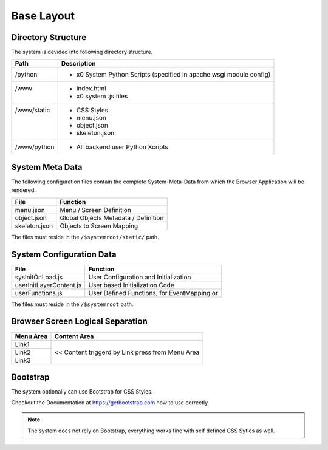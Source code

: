 .. base-layout

Base Layout
===========

Directory Structure
-------------------

The system is devided into following directory structure.

+------------------------+------------------------------------------------------------------------+
| **Path**               | **Description**                                                        |
+========================+========================================================================+
| | /python              | - x0 System Python Scripts (specified in apache wsgi module config)    |
+------------------------+------------------------------------------------------------------------+
| | /www                 | - index.html                                                           |
| |                      | - x0 system .js files                                                  |
+------------------------+------------------------------------------------------------------------+
| | /www/static          | - CSS Styles                                                           |
| |                      | - menu.json                                                            |
| |                      | - object.json                                                          |
| |                      | - skeleton.json                                                        |
+------------------------+------------------------------------------------------------------------+
| | /www/python          | - All backend user Python Xcripts                                      |
+------------------------+------------------------------------------------------------------------+


System Meta Data
----------------

The following configuration files contain the complete System-Meta-Data from which the Browser
Application will be rendered.

+------------------------+------------------------------------------------------------------------+
| **File**               | **Function**                                                           |
+========================+========================================================================+
| menu.json              | Menu / Screen Definition                                               |
+------------------------+------------------------------------------------------------------------+
| object.json            | Global Objects Metadata / Definition                                   |
+------------------------+------------------------------------------------------------------------+
| skeleton.json          | Objects to Screen Mapping                                              |
+------------------------+------------------------------------------------------------------------+

The files must reside in the ``/$systemroot/static/`` path.

System Configuration Data
-------------------------

+-------------------------+------------------------------------------------------------------------+
| **File**                | **Function**                                                           |
+=========================+========================================================================+
| sysInitOnLoad.js        | User Configuration and Initialization                                  |
+-------------------------+------------------------------------------------------------------------+
| userInitLayerContent.js | User based Initialization Code                                         |
+-------------------------+------------------------------------------------------------------------+
| userFunctions.js        | User Defined Functions, for EventMapping or                            |
+-------------------------+------------------------------------------------------------------------+

The files must reside in the ``/$systemroot`` path.

Browser Screen Logical Separation
---------------------------------

+------------------------+------------------------------------------------------------------------+
| **Menu Area**          | **Content Area**                                                       |
+========================+========================================================================+
| Link1                  | << Content triggerd by Link press from Menu Area                       |
+------------------------+                                                                        |
| Link2                  |                                                                        |
+------------------------+                                                                        |
| Link3                  |                                                                        |
+------------------------+------------------------------------------------------------------------+

Bootstrap
---------

The system optionally can use Bootstrap for CSS Styles.

Checkout the Documentation at https://getbootstrap.com how to use correctly.

.. note::

	The system does not rely on Bootstrap, everything works fine with self defined CSS Sytles as well.
